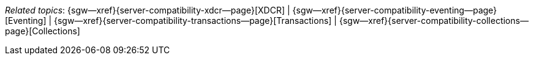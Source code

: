 // BEGIN -- inclusion -- topic-group-compatibility.adoc
//  Purpose:
//    Show the topic group, allowing easy cycle-through
//    Do not show current page as a click-through though
//  Container: /modules/ROOT/pages/_partials/

// BEGIN -- get the current calling page's name
:this-page: {page-relative-src-path}
:this-title:
ifdef::param-title[:this-title: {param-title}]
// END -- get the current calling page's name

// Begin -- Define Local Attributes with Required Links and Titles for this topic group
// Set titles for xrefs
:title-1: XDCR
:title-2: Eventing
:title-3: Transactions
:title-4: Collections
// :title-5: Conflict

// Set the pages for the xrefs to link to (we are using attributes from _page-index.adoc here)
:topic-1: {server-compatibility-xdcr--page}
:topic-2: {server-compatibility-eventing--page}
:topic-3: {server-compatibility-transactions--page}
:topic-4: {server-compatibility-collections--page}
// :topic-5: {sync-inter-syncgateway-conflict-resolution--page}

// Set the xrefs up using attribute from _page-index.adoc and above attributes
:topic-1--xref: {sgw--xref}{topic-1}[{title-1}]
:topic-2--xref: {sgw--xref}{topic-2}[{title-2}]
:topic-3--xref: {sgw--xref}{topic-3}[{title-3}]
:topic-4--xref: {sgw--xref}{topic-4}[{title-4}]
// :topic-5--xref: {sgw--xref}{topic-5}[{title-5}]
// End -- Local Attributes

// Begin -- Remove the xref link from current calling page
ifeval::["{this-page}"=="{topic-1}"]
:topic-1--xref: pass:q,a[*{title-1}*]
endif::[]

ifeval::["{this-page}"=="{topic-2}"]
:topic-2--xref: {title-2}
endif::[]

ifeval::["{this-page}"=="{topic-3}"]
:topic-3--xref: {title-3}
endif::[]

ifeval::["{this-page}"=="{topic-4}"]
:topic-4--xref: {title-4}
endif::[]

// ifeval::["{this-page}"=="{topic-5}"]
// :topic-5--xref: {title-5}
// endif::[]
// End -- Remove xref link from current page
// Begin -- Output Block
_Related {this-title} topics_:  {topic-1--xref}  |  {topic-2--xref}  |  {topic-3--xref}  |  {topic-4--xref}
// |  {topic-5--xref}
// End -- Output Block

// Begin -- Tidy-up
:this-page!:
:topic-1!:
:topic-2!:
:topic-3!:
:topic-4!:
// :topic-5!:
:title-1!:
:title-2!:
:title-3!:
:title-4!:
// :title-5!:
:topic-1--xref!:
:topic-2--xref!:
:topic-3--xref!:
:topic-4--xref!:
// :topic-5--xref!:
// End -- Tidy-up

// END -- inclusion -- content-group-configuration.adoc
